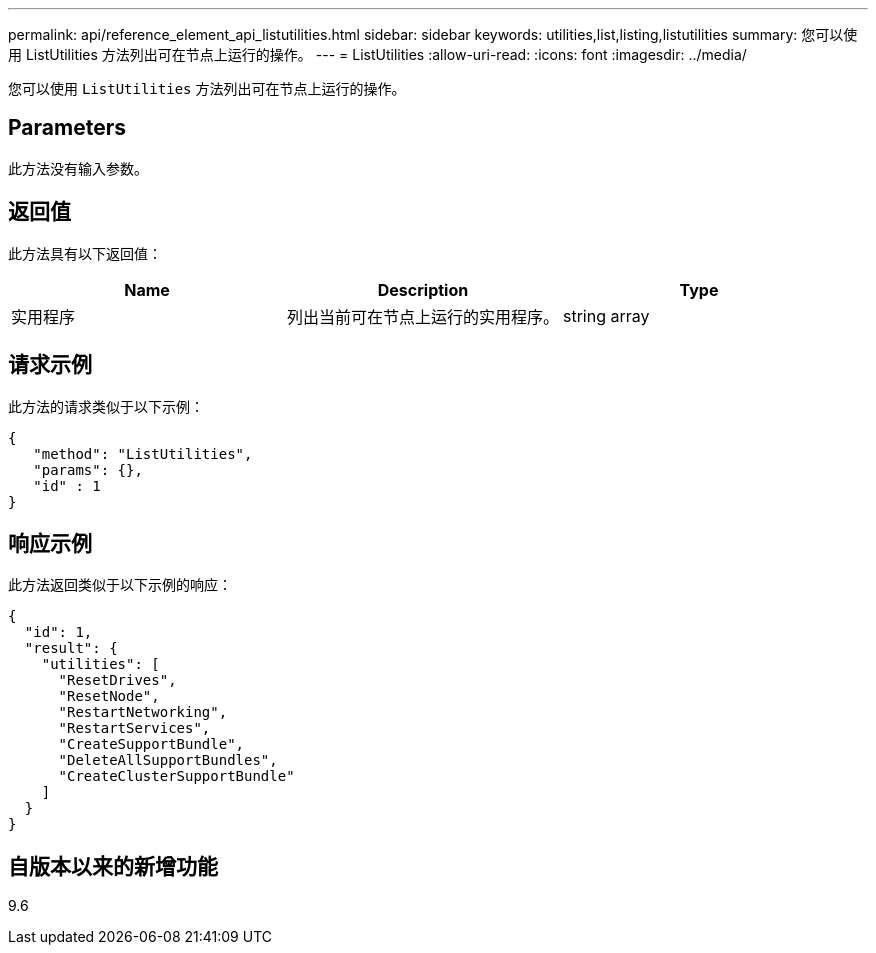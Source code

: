 ---
permalink: api/reference_element_api_listutilities.html 
sidebar: sidebar 
keywords: utilities,list,listing,listutilities 
summary: 您可以使用 ListUtilities 方法列出可在节点上运行的操作。 
---
= ListUtilities
:allow-uri-read: 
:icons: font
:imagesdir: ../media/


[role="lead"]
您可以使用 `ListUtilities` 方法列出可在节点上运行的操作。



== Parameters

此方法没有输入参数。



== 返回值

此方法具有以下返回值：

|===
| Name | Description | Type 


 a| 
实用程序
 a| 
列出当前可在节点上运行的实用程序。
 a| 
string array

|===


== 请求示例

此方法的请求类似于以下示例：

[listing]
----
{
   "method": "ListUtilities",
   "params": {},
   "id" : 1
}
----


== 响应示例

此方法返回类似于以下示例的响应：

[listing]
----
{
  "id": 1,
  "result": {
    "utilities": [
      "ResetDrives",
      "ResetNode",
      "RestartNetworking",
      "RestartServices",
      "CreateSupportBundle",
      "DeleteAllSupportBundles",
      "CreateClusterSupportBundle"
    ]
  }
}
----


== 自版本以来的新增功能

9.6
